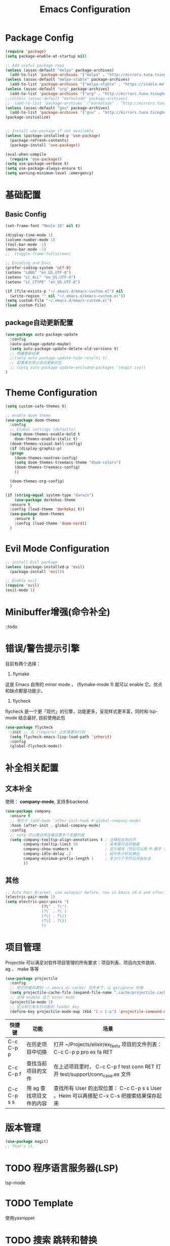 #+TITLE: Emacs Configuration

* Package Config
#+begin_src emacs-lisp
  (require 'package)
  (setq package-enable-at-startup nil)

  ;; Add useful package repo
  (unless (assoc-default "melpa" package-archives)
    (add-to-list 'package-archives '("melpa" . "http://mirrors.tuna.tsinghua.edu.cn/elpa/melpa/") t))
  (unless (assoc-default "melpa-stable" package-archives)
    (add-to-list 'package-archives '("melpa-stable" . "https://stable.melpa.org/packages/") t))
  (unless (assoc-default "org" package-archives)
    (add-to-list 'package-archives '("org" . "http://mirrors.tuna.tsinghua.edu.cn/elpa/org/") t))
  ;;(unless (assoc-default "marmalade" package-archives)
  ;;  (add-to-list 'package-archives '("marmalade" . "http://mirrors.tuna.tsinghua.edu.cn/elpa/marmalade/")))
  (unless (assoc-default "gnu" package-archives)
    (add-to-list 'package-archives '("gnu" . "http://mirrors.tuna.tsinghua.edu.cn/elpa/gnu/")))
  (package-initialize)


  ;; Install use-package if not available
  (unless (package-installed-p 'use-package)
    (package-refresh-contents)
    (package-install 'use-package))

  (eval-when-compile
    (require 'use-package))
  (setq use-package-verbose t)
  (setq use-package-always-ensure t)
  (setq warning-minimum-level :emergency)
#+end_src

* 基础配置
** Basic Config
#+begin_src emacs-lisp
  (set-frame-font "Menlo 16" nil t)

  (display-time-mode 1)
  (column-number-mode 1)
  (tool-bar-mode -1)
  (menu-bar-mode -1)
  ;;  (toggle-frame-fullscreen)

  ;; Encoding and Envs
  (prefer-coding-system 'utf-8)
  (setenv "LANG" "en_US.UTF-8")
  (setenv "LC_ALL" "en_US.UTF-8")
  (setenv "LC_CTYPE" "en_US.UTF-8")

  (if (file-exists-p "~/.emacs.d/emacs-custom.el") nil
    (write-region "" nil "~/.emacs.d/emacs-custom.el"))
  (setq custom-file "~/.emacs.d/emacs-custom.el")
  (load custom-file)
#+end_src

** package自动更新配置
#+begin_src emacs-lisp
(use-package auto-package-update
  :config
  (auto-package-update-maybe)
  (setq auto-package-update-delete-old-versions t)
  ;; 隐藏更新结果
  ;;(setq auto-package-update-hide-results t)
  ;; 配置某些禁止自动更新的包
  ;; (setq auto-package-update-excluded-packages '(magit ivy))
)
#+end_src

* Theme Configuration
#+begin_src emacs-lisp
  (setq custom-safe-themes t)

  ;; enable doom theme
  (use-package doom-themes
    :config
    ;; Global settings (defaults)
    (setq doom-themes-enable-bold t
	  doom-themes-enable-italic t)
    (doom-themes-visual-bell-config)
    (if (display-graphic-p)
	(progn
	  (doom-themes-neotree-config)
	  (setq doom-themes-treemacs-theme "doom-colors")
	  (doom-themes-treemacs-config)
	  ))

    (doom-themes-org-config)
    )

  (if (string-equal system-type "darwin")
      (use-package darkokai-theme
	:ensure t
	:config (load-theme 'darkokai t))
    (use-package doom-themes
      :ensure t
      :config (load-theme 'doom-nord))
    )
#+end_src

* Evil Mode Configuration
#+begin_src emacs-lisp
  ;; install Evil package
  (unless (package-installed-p 'evil)
    (package-install 'evil))

  ;; Enable evil
  (require 'evil)
  (evil-mode 1)
#+end_src

* Minibuffer增强(命令补全)
::todo

* 错误/警告提示引擎
目前有两个选择：

1. flymake
这是 Emacs 自带的 minor mode ， (flymake-mode 1) 就可以 enable 它。优点和缺点都是功能少。

2. flycheck
flycheck 是一个更「现代」的引擎，功能更多，呈现样式更丰富，同时和 lsp-mode 结合最好, 目前使用此包
#+begin_src emacs-lisp
(use-package flycheck
  :init ;; 在 (require) 之前需要执行的
  (setq flycheck-emacs-lisp-load-path 'inherit)
  :config
  (global-flycheck-mode))
#+end_src

* 补全相关配置
** 文本补全
使用： *company-mode*, 支持多backend.
#+begin_src emacs-lisp
(use-package company
  :ensure t
  ;; 等价于 (add-hook 'after-init-hook #'global-company-mode)
  :hook (after-init . global-company-mode)
  :config
  ;; setq 可以像这样连着设置多个变量的值
  (setq company-tooltip-align-annotations t ; 注释贴右侧对齐
        company-tooltip-limit 20            ; 菜单里可选项数量
        company-show-numbers t              ; 显示编号（然后可以用 M-数字 快速选定某一项）
        company-idle-delay .2               ; 延时多少秒后弹出
        company-minimum-prefix-length 1     ; 至少几个字符后开始补全
        ))
#+end_src

** 其他
#+begin_src emacs-lisp
;; Auto Pair Bracket, use autopair before, now in Emacs 24.4 and after, use electric-pair-mode instead.
(electric-pair-mode 1)
(setq electric-pair-pairs '(
			    (?\" . ?\")
			    (?\` . ?\`)
			    (?\( . ?\))
			    (?\{ . ?\})
			    ))
#+end_src

* 项目管理
Projectile 可以满足对软件项目管理的所有要求：项目列表、项目内文件跳转、 ag 、 make 等等
#+begin_src emacs-lisp
(use-package projectile
  :config
  ;; 把它的缓存挪到 ~/.emacs.d/.cache/ 文件夹下，让 gitignore 好做
  (setq projectile-cache-file (expand-file-name ".cache/projectile.cache" user-emacs-directory))
  ;; 全局 enable 这个 minor mode
  (projectile-mode 1)
  ;; 定义和它有关的功能的 leader key
  (define-key projectile-mode-map (kbd "C-c C-p") 'projectile-command-map))
#+end_src

| 快捷键      | 功能                     | 场景                                                                         |
|-------------+--------------------------+------------------------------------------------------------------------------|
| C-c C-p p   | 在历史项目中切换         | 打开 ~/Projects/elixir/ex_faxtu 项目的文件列表： C-c C-p p pro ex fa RET     |
| C-c C-p f   | 查找当前项目的文件       | 在上述项目里时， C-c C-p f test conn RET 打开 test/support/conn_case.ex 文件 |
| C-c C-p s s | 用 ag 查找项目文件的内容 | 查找所有 User 的出现位置： C-c C-p s s User 。Helm 可以再搭配 C-x C-s 把搜索结果保存起来                                                                             |

* 版本管理
#+begin_src emacs-lisp
(use-package magit)
;; That's it.
#+end_src

* TODO 程序语言服务器(LSP)
lsp-mode

* TODO Template
使用yasnippet

* TODO 搜索 跳转和替换
** 项目内搜索
** buffer内搜索
** 可视范围内跳转
** buffer内正则替换
** 多光标： multiple-cursors

* TODO Terminal
** 真 Terminal： emacs-libvterm
** 模拟 terminal: eshell

* TODO 窗口、工作空间管理
** edwina
** winum
** eyebrowse
** exwm

* TODO 字体
* TODO Mode line
what's the fuck?

* 中文输入法配置
#+begin_src emacs-lisp
(use-package pyim
  :ensure t
  :demand t
  :config
  ;; 激活 basedict 拼音词库
  (use-package pyim-basedict
    :ensure t
    :config (pyim-basedict-enable))

  (setq default-input-method "pyim")
  (pyim-default-scheme 'quanpin)

  ;; 选词框跟随光标，使用posframe来绘制选词框
  (use-package posframe
    :ensure t
    :config
      (setq pyim-page-tooltip 'posframe))

  ;;候选词数量设置
  (setq pyim-page-length 5)
  ;;开启拼音搜索
  (pyim-isearch-mode 1)
  ;;绑定快捷键
  (global-set-key (kbd "C-\\") 'toggle-input-method))
#+end_src

* Org Mode Configuration

** 快捷键配置
#+begin_src emacs-lisp
(add-hook 'org-mode-hook
;; enable traditional < s tab keybinding
(lambda ()
(require 'org-tempo)))
#+end_src
** 告诉Org-mode要支持哪些语言的code blocks
#+begin_src emacs-lisp
  ;; Configure Org-mode supported languages
  (org-babel-do-load-languages
   'org-babel-load-languages
   '((emacs-lisp . t)
     (shell . t)
     (python . t)
     (js . t)
     (css .t )))
#+end_src

** Code Blocks Behaviors
Org-mode中的code block有它们独特的行为规范,例如,缩进的空格数量,是否能使用shift+方向键选中文本,是否使用编程语言所属mode的原生tab行为以及语法高亮等等. 对于这些行为规范,我们也能做出改变.
#+begin_src emacs-lisp
  ;; Let's have pretty source code blocks
  (setq org-edit-src-content-indentation 0
	org-src-tab-acts-natively t
	org-src-fontify-natively t
	org-confirm-babel-evaluate nil
	org-support-shift-select 'always)
#+end_src

#+begin_src emacs-lisp
  (use-package org-bullets
    :config
    (progn
      (setq org-bullets-bullet-list '("☯" "✿" "✚" "◉" "❀"))
      (add-hook 'org-mode-hook (lambda () (org-bullets-mode 1)))
      ))
  (setq org-src-fontify-natively t)

  (use-package valign
    :config
    (progn
      (add-hook 'org-mode-hook #'valign-mode)
      )
    )

  ;; Tangle Org files when we save them
  (defun tangle-on-save-org-mode-file()
    (when (string= (message "%s" major-mode) "org-mode")
      (org-babel-tangle)))

  (add-hook 'after-save-hook 'tangle-on-save-org-mode-file)

  ;; Enable the auto-revert mode globally. This is quite useful when you have 
  ;; multiple buffers opened that Org-mode can update after tangling.
  ;; All the buffers will be updated with what changed on the disk.
  (global-auto-revert-mode)  

  ;; Add Org files to the agenda when we save them
  (defun to-agenda-on-save-org-mode-file()
    (when (string= (message "%s" major-mode) "org-mode")
      (org-agenda-file-to-front)))

  (add-hook 'after-save-hook 'to-agenda-on-save-org-mode-file)

  ;; 两个问题: 1. imgs文件夹必须先存在; 2. 没有判断是否是mac系统
  (defun my-org-screenshot (basename)
    "Take a screenshot into a time stamped unique-named file in the
		      same directory as the org-buffer and insert a link to this file."
    (interactive "sScreenshot name: ")
    (if (equal basename "")
	(setq basename (format-time-string "%Y%m%d_%H%M%S")))
    (setq filename
	  (concat (file-name-directory (buffer-file-name))
		  "imgs/"
		  (file-name-base (buffer-file-name))
		  "_"
		  basename
		  ".png"))
    (call-process "screencapture" nil nil nil "-s" filename)
    (insert "#+CAPTION:")
    (insert basename)
    (insert "\n")
    (insert (concat "[[" filename "]]"))
    (org-display-inline-images))
#+end_src

* Golang Mode Configuration
#+begin_src emacs-lisp

#+end_src

* Haskell Model配置

* KeyBinding Configuration
#+begin_src emacs-lisp
#+end_src

* Other Configuration
#+begin_src emacs-lisp
;; nerd-icons
;;(add-to-list 'load-path (expand-file-name "~/.emacs.d/site-lisp/nerd-icons"))
;;(require 'nerd-icons)

;; modeline
(use-package doom-modeline
  :ensure t
  :hook (after-init . doom-modeline-mode))

(set-face-background 'mode-line nil)

(use-package which-key
  :config
  (progn
    (which-key-mode)
    (which-key-setup-side-window-bottom)))

;; Line Number
(use-package linum
  :init
  (progn
    (global-linum-mode t)
    (setq linum-format "%4d ")
    (set-face-background 'linum nil)
    ))

#+end_src

** Auto Complete Configuration.
#+begin_src emacs-lisp
  ;; Auto Pair Bracket, use autopair before, now in Emacs 24.4 and after, use electric-pair-mode instead.
  (electric-pair-mode 1)
  (setq electric-pair-pairs '(
			      (?\" . ?\")
			      (?\` . ?\`)
			      (?\( . ?\))
			      (?\{ . ?\})
			      ))
#+end_src

** Treemacs
   #+begin_src emacs-lisp
   (use-package treemacs
     :ensure t
     :defer t
     :init
     (with-eval-after-load 'winum
       (define-key winum-keymap (kbd "M-0") #'treemacs-select-window))
     :config
     (progn
       (setq treemacs-collapse-dirs                 (if treemacs-python-executable 3 0)
	     treemacs-deferred-git-apply-delay      0.5
	     treemacs-directory-name-transformer    #'identity
	     treemacs-display-in-side-window        t
	     treemacs-eldoc-display                 t
	     treemacs-file-event-delay              5000
	     treemacs-file-extension-regex          treemacs-last-period-regex-value
	     treemacs-file-follow-delay             0.2
	     treemacs-file-name-transformer         #'identity
	     treemacs-follow-after-init             t
	     treemacs-git-command-pipe              ""
	     treemacs-goto-tag-strategy             'refetch-index
	     treemacs-indentation                   2
	     treemacs-indentation-string            " "
	     treemacs-is-never-other-window         nil
	     treemacs-max-git-entries               5000
	     treemacs-missing-project-action        'ask
	     treemacs-no-png-images                 nil
	     treemacs-no-delete-other-windows       t
	     treemacs-project-follow-cleanup        nil
	     treemacs-persist-file                  (expand-file-name ".cache/treemacs-persist" user-emacs-directory)
	     treemacs-position                      'left
	     treemacs-recenter-distance             0.1
	     treemacs-recenter-after-file-follow    nil
	     treemacs-recenter-after-tag-follow     nil
	     treemacs-recenter-after-project-jump   'always
	     treemacs-recenter-after-project-expand 'on-distance
	     treemacs-show-cursor                   nil
	     treemacs-show-hidden-files             t
	     treemacs-silent-filewatch              nil
	     treemacs-silent-refresh                nil
	     treemacs-sorting                       'alphabetic-asc
	     treemacs-space-between-root-nodes      t
	     treemacs-tag-follow-cleanup            t
	     treemacs-tag-follow-delay              1.5
	     treemacs-user-mode-line-format         nil
	     treemacs-width                         35)

       ;; The default width and height of the icons is 22 pixels. If you are
       ;; using a Hi-DPI display, uncomment this to double the icon size.
       ;;(treemacs-resize-icons 44)

       (treemacs-follow-mode t)
       (treemacs-filewatch-mode t)
       (treemacs-fringe-indicator-mode t)
       (pcase (cons (not (null (executable-find "git")))
		    (not (null treemacs-python-executable)))
	 (`(t . t)
	  (treemacs-git-mode 'deferred))
	 (`(t . _)
	  (treemacs-git-mode 'simple))))
     :bind
     (:map global-map
	   ("M-0"       . treemacs-select-window)
	   ("C-x t 1"   . treemacs-delete-other-windows)
	   ("C-x t t"   . treemacs)
	   ("C-x t B"   . treemacs-bookmark)
	   ("C-x t C-t" . treemacs-find-file)
	   ("C-x t M-t" . treemacs-find-tag)))

   (use-package treemacs-evil
     :after treemacs evil
     :ensure t)

   (use-package treemacs-projectile
     :after treemacs projectile
     :ensure t)

   (use-package treemacs-icons-dired
     :after treemacs dired
     :ensure t
     :config (treemacs-icons-dired-mode))

   (use-package treemacs-magit
     :after treemacs magit
     :ensure t)

   (use-package treemacs-persp
     :after treemacs persp-mode
     :ensure t
     :config (treemacs-set-scope-type 'Perspectives))

   (use-package lsp-treemacs
     :commands lsp-treemacs-errors-list
     :config
     (lsp-metals-treeview-enable t)
     (setq lsp-metals-treeview-show-when-views-received t))
   #+end_src


** 未分类
#+begin_src emacs-lisp
;; Neotree Sidebar
(use-package neotree
  :custom
  (neo-theme 'nerd2)
  :config
  (progn
    (setq neo-smart-open t)
    (setq neo-theme (if (display-graphic-p) 'icons 'nerd))
    (setq neo-window-fixed-size nil)
    ;; (setq-default neo-show-hidden-files nil)
    (global-set-key [f2] 'neotree-toggle)
    (global-set-key [f8] 'neotree-dir)
    ))

;; all-the-icons package config
(use-package all-the-icons
  :config
  (unless (member "all-the-icons" (font-family-list))
    (all-the-icons-install-fonts t))
  )


;; Keybind
(global-set-key (kbd "C-/") 'comment-line)

;; add hook
;; brace-pattern highlight
(add-hook 'emacs-lisp-mode-hook 'show-paren-mode)
#+end_src
